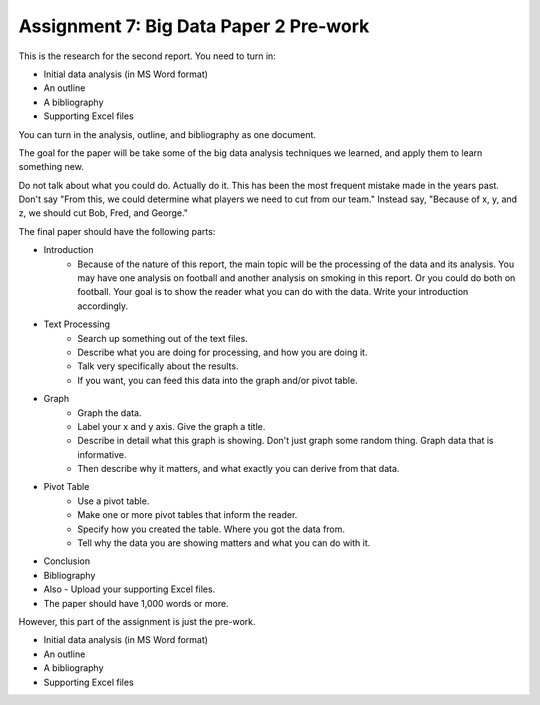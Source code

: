 Assignment 7: Big Data Paper 2 Pre-work
=======================================

This is the research for the second report. You need to turn in:

* Initial data analysis (in MS Word format)
* An outline
* A bibliography
* Supporting Excel files

You can turn in the analysis, outline, and bibliography as one document.

The goal for the paper will be take some of the big data analysis
techniques we learned, and apply them to learn something new.

Do not talk about what you could do. Actually do it. This has been the most
frequent mistake made in the years past. Don't say "From this, we could
determine what players we need to cut from our team." Instead say, "Because
of x, y, and z, we should cut Bob, Fred, and George."

The final paper should have the following parts:

* Introduction
    * Because of the nature of this report, the main topic will be
      the processing of the data and its analysis. You may have one analysis on
      football and another analysis on smoking in this report. Or you could do both
      on football. Your goal is to show
      the reader what you can do with the data. Write your introduction accordingly.
* Text Processing
	* Search up something out of the text files.
	* Describe what you are doing for processing, and how you are doing it.
	* Talk very specifically about the results.
	* If you want, you can feed this data into the graph and/or pivot table.
* Graph
	* Graph the data.
	* Label your x and y axis. Give the graph a title.
	* Describe in detail what this graph is showing. Don't just graph some random
	  thing. Graph data that is informative.
	* Then describe why it matters, and what exactly you can derive from that data.
* Pivot Table
	* Use a pivot table.
	* Make one or more pivot tables that inform the reader.
	* Specify how you created the table. Where you got the data from.
	* Tell why the data you are showing matters and what you can do with it.
* Conclusion
* Bibliography
* Also - Upload your supporting Excel files.
* The paper should have 1,000 words or more.

However, this part of the assignment is just the pre-work.

* Initial data analysis (in MS Word format)
* An outline
* A bibliography
* Supporting Excel files